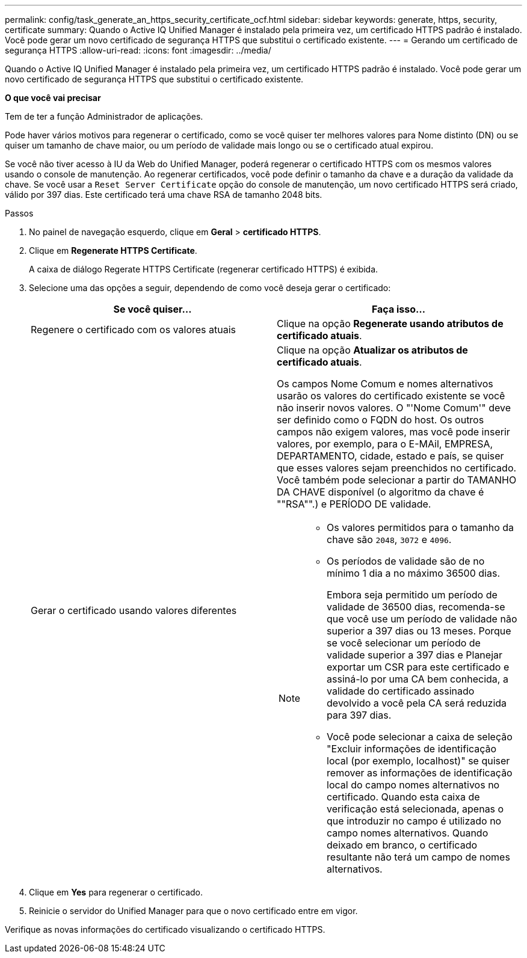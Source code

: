 ---
permalink: config/task_generate_an_https_security_certificate_ocf.html 
sidebar: sidebar 
keywords: generate, https, security, certificate 
summary: Quando o Active IQ Unified Manager é instalado pela primeira vez, um certificado HTTPS padrão é instalado. Você pode gerar um novo certificado de segurança HTTPS que substitui o certificado existente. 
---
= Gerando um certificado de segurança HTTPS
:allow-uri-read: 
:icons: font
:imagesdir: ../media/


[role="lead"]
Quando o Active IQ Unified Manager é instalado pela primeira vez, um certificado HTTPS padrão é instalado. Você pode gerar um novo certificado de segurança HTTPS que substitui o certificado existente.

*O que você vai precisar*

Tem de ter a função Administrador de aplicações.

Pode haver vários motivos para regenerar o certificado, como se você quiser ter melhores valores para Nome distinto (DN) ou se quiser um tamanho de chave maior, ou um período de validade mais longo ou se o certificado atual expirou.

Se você não tiver acesso à IU da Web do Unified Manager, poderá regenerar o certificado HTTPS com os mesmos valores usando o console de manutenção. Ao regenerar certificados, você pode definir o tamanho da chave e a duração da validade da chave. Se você usar a `Reset Server Certificate` opção do console de manutenção, um novo certificado HTTPS será criado, válido por 397 dias. Este certificado terá uma chave RSA de tamanho 2048 bits.

.Passos
. No painel de navegação esquerdo, clique em *Geral* > *certificado HTTPS*.
. Clique em *Regenerate HTTPS Certificate*.
+
A caixa de diálogo Regerate HTTPS Certificate (regenerar certificado HTTPS) é exibida.

. Selecione uma das opções a seguir, dependendo de como você deseja gerar o certificado:
+
[cols="2*"]
|===
| Se você quiser... | Faça isso... 


 a| 
Regenere o certificado com os valores atuais
 a| 
Clique na opção *Regenerate usando atributos de certificado atuais*.



 a| 
Gerar o certificado usando valores diferentes
 a| 
Clique na opção *Atualizar os atributos de certificado atuais*.

Os campos Nome Comum e nomes alternativos usarão os valores do certificado existente se você não inserir novos valores. O "'Nome Comum'" deve ser definido como o FQDN do host. Os outros campos não exigem valores, mas você pode inserir valores, por exemplo, para o E-MAil, EMPRESA, DEPARTAMENTO, cidade, estado e país, se quiser que esses valores sejam preenchidos no certificado. Você também pode selecionar a partir do TAMANHO DA CHAVE disponível (o algoritmo da chave é ""RSA"".) e PERÍODO DE validade.

[NOTE]
====
** Os valores permitidos para o tamanho da chave são `2048`, `3072` e `4096`.
** Os períodos de validade são de no mínimo 1 dia a no máximo 36500 dias.
+
Embora seja permitido um período de validade de 36500 dias, recomenda-se que você use um período de validade não superior a 397 dias ou 13 meses. Porque se você selecionar um período de validade superior a 397 dias e Planejar exportar um CSR para este certificado e assiná-lo por uma CA bem conhecida, a validade do certificado assinado devolvido a você pela CA será reduzida para 397 dias.

** Você pode selecionar a caixa de seleção "Excluir informações de identificação local (por exemplo, localhost)" se quiser remover as informações de identificação local do campo nomes alternativos no certificado. Quando esta caixa de verificação está selecionada, apenas o que introduzir no campo é utilizado no campo nomes alternativos. Quando deixado em branco, o certificado resultante não terá um campo de nomes alternativos.


====
|===
. Clique em *Yes* para regenerar o certificado.
. Reinicie o servidor do Unified Manager para que o novo certificado entre em vigor.


Verifique as novas informações do certificado visualizando o certificado HTTPS.
